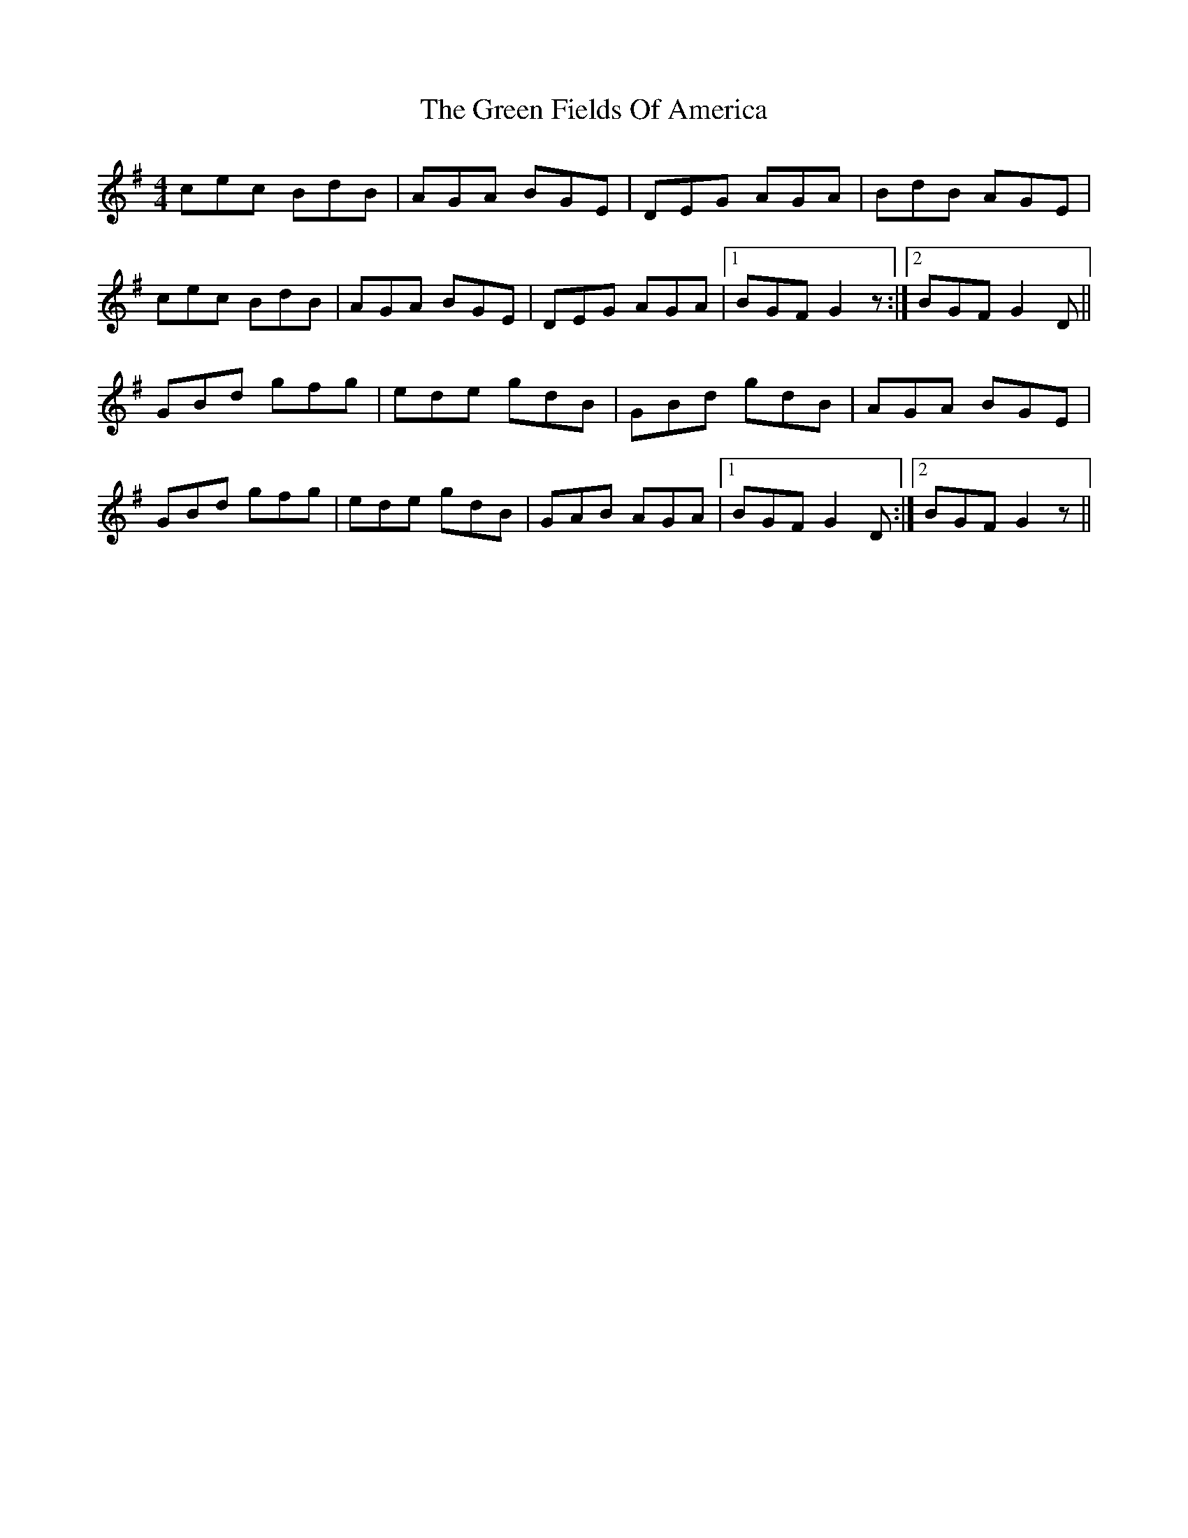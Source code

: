 X: 16053
T: Green Fields Of America, The
R: reel
M: 4/4
K: Gmajor
cec BdB|AGA BGE|DEG AGA|BdB AGE|
cec BdB|AGA BGE|DEG AGA|1 BGF G2z:|2 BGF G2D||
GBd gfg|ede gdB|GBd gdB|AGA BGE|
GBd gfg|ede gdB|GAB AGA|1 BGF G2D:|2 BGF G2z||

